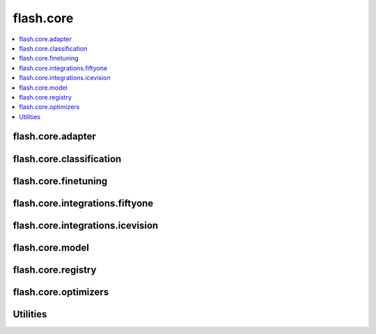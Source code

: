 ##########
flash.core
##########

.. contents::
    :depth: 1
    :local:
    :backlinks: top

flash.core.adapter
__________________

.. autosummary::
    :toctree: generated/
    :nosignatures:
    :template: classtemplate.rst

    ~flash.core.adapter.Adapter
    ~flash.core.adapter.AdapterTask

flash.core.classification
_________________________

.. autosummary::
    :toctree: generated/
    :nosignatures:
    :template: classtemplate.rst

    ~flash.core.classification.Classes
    ~flash.core.classification.ClassificationSerializer
    ~flash.core.classification.ClassificationTask
    ~flash.core.classification.FiftyOneLabels
    ~flash.core.classification.Labels
    ~flash.core.classification.Logits
    ~flash.core.classification.PredsClassificationSerializer
    ~flash.core.classification.Probabilities

flash.core.finetuning
_____________________

.. autosummary::
    :toctree: generated/
    :nosignatures:
    :template: classtemplate.rst

    ~flash.core.finetuning.FlashBaseFinetuning
    ~flash.core.finetuning.FreezeUnfreeze
    ~flash.core.finetuning.NoFreeze
    ~flash.core.finetuning.UnfreezeMilestones

flash.core.integrations.fiftyone
________________________________

.. autosummary::
    :toctree: generated/
    :nosignatures:

    ~flash.core.integrations.fiftyone.utils.visualize

flash.core.integrations.icevision
_________________________________

.. autosummary::
    :toctree: generated/
    :nosignatures:

    ~flash.core.integrations.icevision.transforms.IceVisionTransformAdapter
    ~flash.core.integrations.icevision.transforms.default_transforms
    ~flash.core.integrations.icevision.transforms.train_default_transforms

flash.core.model
________________

.. autosummary::
    :toctree: generated/
    :nosignatures:
    :template: classtemplate.rst

    ~flash.core.model.BenchmarkConvergenceCI
    ~flash.core.model.CheckDependenciesMeta
    ~flash.core.model.ModuleWrapperBase
    ~flash.core.model.DatasetProcessor
    ~flash.core.model.Task

flash.core.registry
___________________

.. autosummary::
    :toctree: generated/
    :nosignatures:
    :template: classtemplate.rst

    ~flash.core.registry.FlashRegistry

flash.core.optimizers
_____________________

.. autosummary::
    :toctree: generated/
    :nosignatures:
    :template: classtemplate.rst

    ~flash.core.optimizers.LARS
    ~flash.core.optimizers.LAMB
    ~flash.core.optimizers.LinearWarmupCosineAnnealingLR

Utilities
_________

.. autosummary::
    :toctree: generated/
    :nosignatures:

    ~flash.core.trainer.from_argparse_args
    ~flash.core.utilities.apply_func.get_callable_name
    ~flash.core.utilities.apply_func.get_callable_dict
    ~flash.core.model.predict_context
